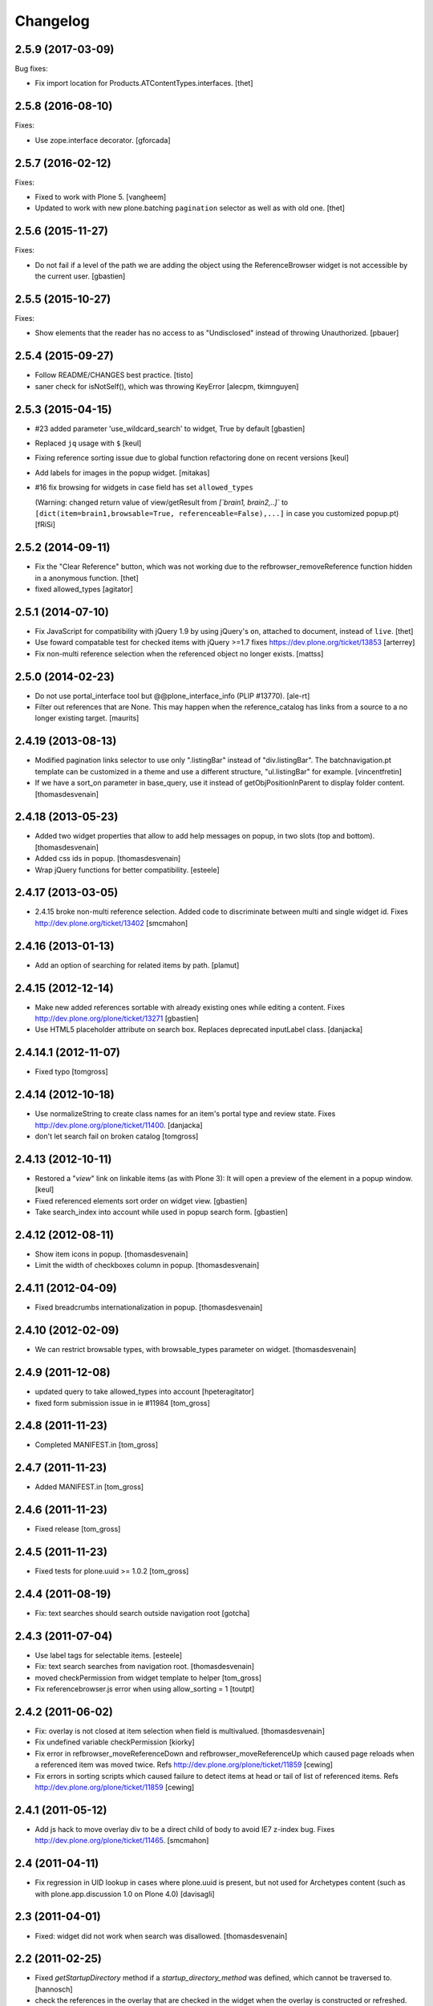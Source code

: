 Changelog
=========

2.5.9 (2017-03-09)
------------------

Bug fixes:

- Fix import location for Products.ATContentTypes.interfaces.
  [thet]


2.5.8 (2016-08-10)
------------------

Fixes:

- Use zope.interface decorator.
  [gforcada]


2.5.7 (2016-02-12)
------------------

Fixes:

- Fixed to work with Plone 5.  [vangheem]

- Updated to work with new plone.batching ``pagination`` selector as
  well as with old one.  [thet]


2.5.6 (2015-11-27)
------------------

Fixes:

- Do not fail if a level of the path we are adding the object using
  the ReferenceBrowser widget is not accessible by the current user.
  [gbastien]


2.5.5 (2015-10-27)
------------------

Fixes:

- Show elements that the reader has no access to as "Undisclosed" instead of
  throwing Unauthorized.
  [pbauer]


2.5.4 (2015-09-27)
------------------

- Follow README/CHANGES best practice.
  [tisto]

- saner check for isNotSelf(), which was throwing KeyError
  [alecpm, tkimnguyen]


2.5.3 (2015-04-15)
------------------

- #23 added parameter 'use_wildcard_search' to widget, True by default
  [gbastien]

- Replaced ``jq`` usage with ``$``
  [keul]

- Fixing reference sorting issue due to global function refactoring done
  on recent versions
  [keul]
- Add labels for images in the popup widget.
  [mitakas]

- #16 fix browsing for widgets in case field has set ``allowed_types``

  (Warning: changed return value of view/getResult from
  `[`brain1, brain2,..]``  to ``[dict(item=brain1,browsable=True,
  referenceable=False),...]`` in case you customized popup.pt)
  [fRiSi]


2.5.2 (2014-09-11)
------------------

- Fix the "Clear Reference" button, which was not working due to the
  refbrowser_removeReference function hidden in a anonymous function.
  [thet]

- fixed allowed_types
  [agitator]


2.5.1 (2014-07-10)
------------------

- Fix JavaScript for compatibility with jQuery 1.9 by using jQuery's ``on``,
  attached to document, instead of ``live``.
  [thet]

- Use foward compatable test for checked items with jQuery >=1.7
  fixes https://dev.plone.org/ticket/13853
  [arterrey]

- Fix non-multi reference selection when the referenced object
  no longer exists.
  [mattss]


2.5.0 (2014-02-23)
------------------

- Do not use portal_interface tool but @@plone_interface_info (PLIP #13770).
  [ale-rt]

- Filter out references that are None.  This may happen when the
  reference_catalog has links from a source to a no longer existing
  target.
  [maurits]


2.4.19 (2013-08-13)
-------------------

- Modified pagination links selector to use only ".listingBar" instead of
  "div.listingBar". The batchnavigation.pt template can be customized in a
  theme and use a different structure, "ul.listingBar" for example.
  [vincentfretin]

- If we have a sort_on parameter in base_query,
  use it instead of getObjPositionInParent to display folder content.
  [thomasdesvenain]


2.4.18 (2013-05-23)
-------------------

- Added two widget properties that allow to add help messages on popup,
  in two slots (top and bottom).
  [thomasdesvenain]

- Added css ids in popup.
  [thomasdesvenain]

- Wrap jQuery functions for better compatibility.
  [esteele]


2.4.17 (2013-03-05)
-------------------

- 2.4.15 broke non-multi reference selection. Added code to discriminate
  between multi and single widget id. Fixes http://dev.plone.org/ticket/13402
  [smcmahon]


2.4.16 (2013-01-13)
-------------------

- Add an option of searching for related items by path.
  [plamut]


2.4.15 (2012-12-14)
-------------------

- Make new added references sortable with already existing ones
  while editing a content.  Fixes http://dev.plone.org/plone/ticket/13271
  [gbastien]

- Use HTML5 placeholder attribute on search box. Replaces deprecated
  inputLabel class.
  [danjacka]


2.4.14.1 (2012-11-07)
---------------------

- Fixed typo
  [tomgross]


2.4.14 (2012-10-18)
-------------------

- Use normalizeString to create class names for an item's portal type
  and review state. Fixes http://dev.plone.org/plone/ticket/11400.
  [danjacka]

- don't let search fail on broken catalog
  [tomgross]


2.4.13 (2012-10-11)
-------------------

- Restored a "*view*" link on linkable items (as with Plone 3):
  It will open a preview of the element in a popup window.
  [keul]

- Fixed referenced elements sort order on widget view.
  [gbastien]

- Take search_index into account while used in popup search form.
  [gbastien]


2.4.12 (2012-08-11)
-------------------

- Show item icons in popup.
  [thomasdesvenain]

- Limit the width of checkboxes column in popup.
  [thomasdesvenain]

2.4.11 (2012-04-09)
-------------------

- Fixed breadcrumbs internationalization in popup.
  [thomasdesvenain]


2.4.10 (2012-02-09)
-------------------

- We can restrict browsable types, with browsable_types parameter on widget.
  [thomasdesvenain]


2.4.9 (2011-12-08)
------------------

- updated query to take allowed_types into account
  [hpeteragitator]
- fixed form submission issue in ie #11984
  [tom_gross]

2.4.8 (2011-11-23)
------------------

- Completed MANIFEST.in
  [tom_gross]

2.4.7 (2011-11-23)
------------------

- Added MANIFEST.in
  [tom_gross]

2.4.6 (2011-11-23)
------------------

- Fixed release
  [tom_gross]


2.4.5 (2011-11-23)
------------------

- Fixed tests for plone.uuid >= 1.0.2
  [tom_gross]


2.4.4 (2011-08-19)
------------------

- Fix: text searches should search outside navigation root
  [gotcha]

2.4.3 (2011-07-04)
------------------

- Use label tags for selectable items.
  [esteele]

- Fix: text search searches from navigation root.
  [thomasdesvenain]

- moved checkPermission from widget template to helper
  [tom_gross]

- Fix referencebrowser.js error when using allow_sorting = 1
  [toutpt]

2.4.2 (2011-06-02)
------------------

- Fix: overlay is not closed at item selection when field is multivalued.
  [thomasdesvenain]

- Fix undefined variable checkPermission
  [kiorky]

- Fix error in refbrowser_moveReferenceDown and refbrowser_moveReferenceUp
  which caused page reloads when a referenced item was moved twice.
  Refs http://dev.plone.org/plone/ticket/11859
  [cewing]

- Fix errors in sorting scripts which caused failure to detect items at head
  or tail of list of referenced items. Refs
  http://dev.plone.org/plone/ticket/11859
  [cewing]


2.4.1 (2011-05-12)
------------------

- Add js hack to move overlay div to be a direct child of body to avoid
  IE7 z-index bug. Fixes http://dev.plone.org/plone/ticket/11465.
  [smcmahon]

2.4 (2011-04-11)
----------------

- Fix regression in UID lookup in cases where plone.uuid is present, but not
  used for Archetypes content (such as with plone.app.discussion 1.0 on Plone
  4.0)
  [davisagli]

2.3 (2011-04-01)
----------------

- Fixed: widget did not work when search was disallowed.
  [thomasdesvenain]

2.2 (2011-02-25)
----------------

- Fixed `getStartupDirectory` method if a `startup_directory_method` was
  defined, which cannot be traversed to.
  [hannosch]

- check the references in the overlay that are checked in the widget
  when the overlay is constructed or refreshed.
  [csenger]

- Don't disable checkboxes in overlay when an item is selected.
  Remove the item from the value list when it is unchecked in
  the value list. fixes http://dev.plone.org/plone/ticket/10786
  [csenger]

2.1 (2011-01-03)
----------------

- Don't issue deprecation-warnings on Zope 2.13
  [tom_gross]

- Fixed title display for images with preview
  http://dev.plone.org/plone/ticket/11290
  [tom_gross]

- Fixed: do not return results that are outside of startup directory
  if browse is restricted to it.
  [thomasdesvenain]

- Qualify input tag id to avoid name-clashing. Fixes
  http://dev.plone.org/plone/ticket/11325.
  [malthe]

- Made sure to always quote ``at_url`` when forwarding it in the templates.
  [deo]

- Use URL quoting of ``at_url`` everywhere and quote in Python code not in
  templates. Fixes http://dev.plone.org/plone/ticket/11297
  [tom_gross]

- Cleaned breadcrumb code Fixes http://dev.plone.org/plone/ticket/11289
  [tom_gross]

2.0 (2010-09-06)
----------------

- Fixed i18n of "You are here:".
  [vincentfretin]

- Set a minimum version for jquerytools, to avoid this problem #10939
  [do3cc]

- Encode search-URL. Fixes http://dev.plone.org/plone/ticket/10942
  [tom_gross]

2.0rc2 (2010-07-29)
-------------------

- Make sure the popup can be closed by the same ways as other popups in Plone
  4. Fixes http://dev.plone.org/plone/ticket/10773
  [davisagli]

- Fixed bug: pop-up didn't render id of file with empty title because of
  improper use of TALES Path expression. Now uses browser method instead.
  [kleist]

2.0rc1 (2010-07-12)
-------------------

- Fixed link rebinding of pagination links (thanks Mustapha Benali!)
  [tom_gross]

2.0b4 (2010-06-02)
------------------

- Fixed display of title (introduced in 2.0b3)

2.0b3 (2010-06-02)
------------------

- Use getOverlay() instead of the deprecated getContent()
  Closes http://dev.plone.org/plone/ticket/10548
  [esteele]

- Use content icons from sprite
  Closes http://dev.plone.org/plone/ticket/10543
  [tom_gross]

2.0b2 (2010-04-23)
------------------

- Adding missing return falses to prevent page reloads on reordering
  [cah190,esteele]

- Mark already related objects visually in referencebrowser
  [tom_gross]

- Only show sorting arrows on adding, if field is really sortable
  [tom_gross]

- use Python doctest instead of zope.testing.doctest
  [tom_gross]

2.0b1 (2010-04-08)
------------------

- Updated package description
  [tom_gross]

- Merged javascript files to one, which is included only with the widget
  [tom_gross]
